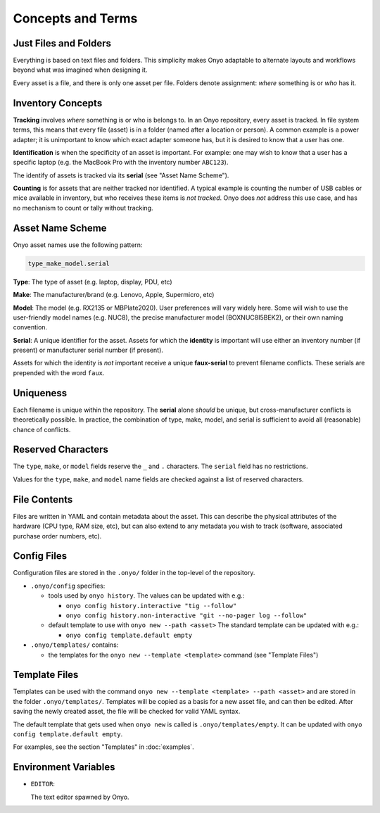 Concepts and Terms
==================

Just Files and Folders
**********************

Everything is based on text files and folders. This simplicity makes Onyo
adaptable to alternate layouts and workflows beyond what was imagined when
designing it.

Every asset is a file, and there is only one asset per file. Folders denote
assignment: *where* something is or *who* has it.

Inventory Concepts
******************

**Tracking** involves *where* something is or who is belongs to. In an Onyo
repository, every asset is tracked. In file system terms, this means that every
file (asset) is in a folder (named after a location or person). A common example
is a power adapter; it is unimportant to know which exact adapter someone has,
but it is desired to know that a user has one.

**Identification** is when the specificity of an asset is important. For
example: one may wish to know that a user has a specific laptop (e.g. the
MacBook Pro with the inventory number ``ABC123``).

The identify of assets is tracked via its **serial** (see "Asset Name Scheme").

**Counting** is for assets that are neither tracked nor identified. A typical
example is counting the number of USB cables or mice available in inventory, but
who receives these items is *not tracked*. Onyo does *not* address this use
case, and has no mechanism to count or tally without tracking.

Asset Name Scheme
*****************

Onyo asset names use the following pattern:

.. code::

   type_make_model.serial

**Type**: The type of asset (e.g. laptop, display, PDU, etc)

**Make**: The manufacturer/brand (e.g. Lenovo, Apple, Supermicro, etc)

**Model**: The model (e.g. RX2135 or MBPlate2020). User preferences will vary
widely here. Some will wish to use the user-friendly model names (e.g. NUC8),
the precise manufacturer model (BOXNUC8I5BEK2), or their own naming convention.

**Serial**: A unique identifier for the asset. Assets for which the **identity**
is important will use either an inventory number (if present) or manufacturer
serial number (if present).

Assets for which the identity is *not* important receive a unique
**faux-serial** to prevent filename conflicts. These serials are prepended with
the word ``faux``.

Uniqueness
**********

Each filename is unique within the repository. The **serial** alone *should* be
unique, but cross-manufacturer conflicts is theoretically possible. In practice,
the combination of type, make, model, and serial is sufficient to avoid all
(reasonable) chance of conflicts.

Reserved Characters
*******************

The ``type``, ``make``, or ``model`` fields reserve the ``_`` and ``.``
characters. The ``serial`` field has no restrictions.

Values for the ``type``, ``make``, and ``model`` name fields are checked against
a list of reserved characters.

File Contents
*************

Files are written in YAML and contain metadata about the asset. This can
describe the physical attributes of the hardware (CPU type, RAM size, etc), but
can also extend to any metadata you wish to track (software, associated purchase
order numbers, etc).

Config Files
************

Configuration files are stored in the ``.onyo/`` folder in the top-level of the
repository.

- ``.onyo/config`` specifies:

  - tools used by ``onyo history``.
    The values can be updated with e.g.:

    - ``onyo config history.interactive "tig --follow"``
    - ``onyo config history.non-interactive "git --no-pager log --follow"``

  - default template to use with ``onyo new --path <asset>``
    The standard template can be updated with e.g.:

    - ``onyo config template.default empty``

- ``.onyo/templates/`` contains:

  - the templates for the ``onyo new --template <template>`` command (see
    "Template Files")

 .. _templates:

Template Files
**************

Templates can be used with the command ``onyo new --template <template>
--path <asset>`` and are stored in the folder ``.onyo/templates/``.
Templates will be copied as a basis for a new asset file, and can then be
edited. After saving the newly created asset, the file will be checked for
valid YAML syntax.

The default template that gets used when ``onyo new`` is called is
``.onyo/templates/empty``. It can be updated with
``onyo config template.default empty``.

For examples, see the section "Templates" in :doc:`examples`.

Environment Variables
*********************

- ``EDITOR``:

  The text editor spawned by Onyo.
